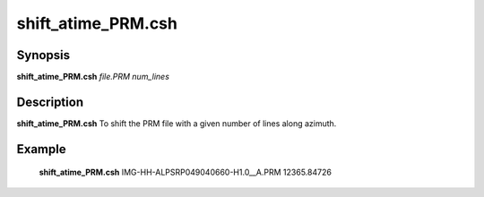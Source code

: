 .. index:: ! shift_atime_PRM.csh

**************
shift_atime_PRM.csh
**************

Synopsis
--------
**shift_atime_PRM.csh** *file.PRM num_lines* 

Description
-----------
**shift_atime_PRM.csh** To shift the PRM file with a given number of lines along azimuth.                              

Example
-------
  **shift_atime_PRM.csh** IMG-HH-ALPSRP049040660-H1.0__A.PRM 12365.84726 
